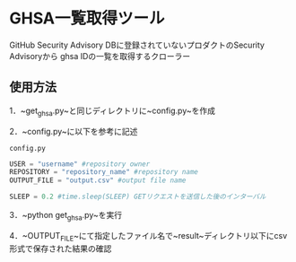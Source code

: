 * GHSA一覧取得ツール
GitHub Security Advisory DBに登録されていないプロダクトのSecurity Advisoryから
ghsa IDの一覧を取得するクローラー

** 使用方法
1．~get_ghsa.py~と同じディレクトリに~config.py~を作成

2．~config.py~に以下を参考に記述

~config.py~
#+BEGIN_SRC python
USER = "username" #repository owner
REPOSITORY = "repository_name" #repository name
OUTPUT_FILE = "output.csv" #output file name

SLEEP = 0.2 #time.sleep(SLEEP) GETリクエストを送信した後のインターバル
#+END_SRC

3．~python get_ghsa.py~を実行

4．~OUTPUT_FILE~にて指定したファイル名で~result~ディレクトリ以下にcsv形式で保存された結果の確認

